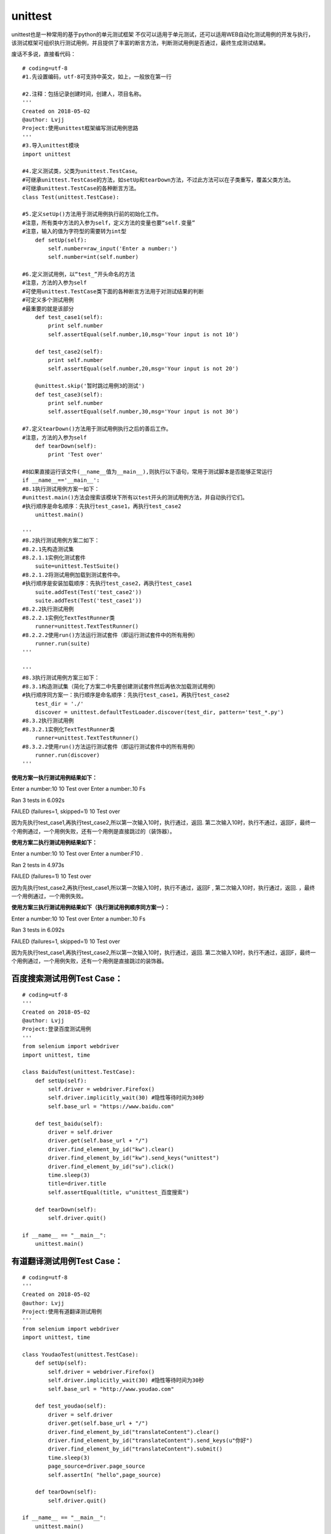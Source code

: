 unittest
===============================================

unittest也是一种常用的基于python的单元测试框架
不仅可以适用于单元测试，还可以适用WEB自动化测试用例的开发与执行，该测试框架可组织执行测试用例，并且提供了丰富的断言方法，判断测试用例是否通过，最终生成测试结果。

废话不多说，直接看代码：

::

    # coding=utf-8
    #1.先设置编码，utf-8可支持中英文，如上，一般放在第一行

    #2.注释：包括记录创建时间，创建人，项目名称。
    '''
    Created on 2018-05-02
    @author: Lvjj
    Project:使用unittest框架编写测试用例思路
    '''
    #3.导入unittest模块
    import unittest

    #4.定义测试类，父类为unittest.TestCase。
    #可继承unittest.TestCase的方法，如setUp和tearDown方法，不过此方法可以在子类重写，覆盖父类方法。
    #可继承unittest.TestCase的各种断言方法。
    class Test(unittest.TestCase): 
        
    #5.定义setUp()方法用于测试用例执行前的初始化工作。
    #注意，所有类中方法的入参为self，定义方法的变量也要“self.变量”
    #注意，输入的值为字符型的需要转为int型
        def setUp(self):
            self.number=raw_input('Enter a number:')
            self.number=int(self.number)

    #6.定义测试用例，以“test_”开头命名的方法
    #注意，方法的入参为self
    #可使用unittest.TestCase类下面的各种断言方法用于对测试结果的判断
    #可定义多个测试用例
    #最重要的就是该部分
        def test_case1(self):
            print self.number
            self.assertEqual(self.number,10,msg='Your input is not 10')
            
        def test_case2(self):
            print self.number
            self.assertEqual(self.number,20,msg='Your input is not 20')

        @unittest.skip('暂时跳过用例3的测试')
        def test_case3(self):
            print self.number
            self.assertEqual(self.number,30,msg='Your input is not 30')

    #7.定义tearDown()方法用于测试用例执行之后的善后工作。
    #注意，方法的入参为self
        def tearDown(self):
            print 'Test over'
            
    #8如果直接运行该文件(__name__值为__main__),则执行以下语句，常用于测试脚本是否能够正常运行
    if __name__=='__main__':
    #8.1执行测试用例方案一如下：
    #unittest.main()方法会搜索该模块下所有以test开头的测试用例方法，并自动执行它们。
    #执行顺序是命名顺序：先执行test_case1，再执行test_case2
        unittest.main()

    '''
    #8.2执行测试用例方案二如下：
    #8.2.1先构造测试集
    #8.2.1.1实例化测试套件
        suite=unittest.TestSuite()
    #8.2.1.2将测试用例加载到测试套件中。
    #执行顺序是安装加载顺序：先执行test_case2，再执行test_case1
        suite.addTest(Test('test_case2'))
        suite.addTest(Test('test_case1'))
    #8.2.2执行测试用例
    #8.2.2.1实例化TextTestRunner类
        runner=unittest.TextTestRunner()
    #8.2.2.2使用run()方法运行测试套件（即运行测试套件中的所有用例）
        runner.run(suite)
    '''
        
    '''
    #8.3执行测试用例方案三如下：
    #8.3.1构造测试集（简化了方案二中先要创建测试套件然后再依次加载测试用例）
    #执行顺序同方案一：执行顺序是命名顺序：先执行test_case1，再执行test_case2
        test_dir = './'
        discover = unittest.defaultTestLoader.discover(test_dir, pattern='test_*.py')
    #8.3.2执行测试用例
    #8.3.2.1实例化TextTestRunner类
        runner=unittest.TextTestRunner()
    #8.3.2.2使用run()方法运行测试套件（即运行测试套件中的所有用例）
        runner.run(discover)   
    '''


**使用方案一执行测试用例结果如下：**

Enter a number:10
10
Test over
Enter a number:.10
Fs

Ran 3 tests in 6.092s

FAILED (failures=1, skipped=1)
10
Test over

因为先执行test_case1,再执行test_case2,所以第一次输入10时，执行通过，返回. 第二次输入10时，执行不通过，返回F，最终一个用例通过，一个用例失败，还有一个用例是直接跳过的（装饰器）。

**使用方案二执行测试用例结果如下：**

Enter a number:10
10
Test over
Enter a number:F10
.

Ran 2 tests in 4.973s

FAILED (failures=1) 
10
Test over

因为先执行test_case2,再执行test_case1,所以第一次输入10时，执行不通过，返回F , 第二次输入10时，执行通过，返回. ，最终一个用例通过，一个用例失败。

**使用方案三执行测试用例结果如下（执行测试用例顺序同方案一）：**

Enter a number:10
10
Test over
Enter a number:.10
Fs

Ran 3 tests in 6.092s

FAILED (failures=1, skipped=1)
10
Test over

因为先执行test_case1,再执行test_case2,所以第一次输入10时，执行通过，返回. 第二次输入10时，执行不通过，返回F，最终一个用例通过，一个用例失败，还有一个用例是直接跳过的装饰器。


百度搜索测试用例Test Case：
~~~~~~~~~~~~~~~~~~~~~~~~~~~~~~~~~~~~~~~

::

        # coding=utf-8
        '''
        Created on 2018-05-02
        @author: Lvjj
        Project:登录百度测试用例
        '''
        from selenium import webdriver
        import unittest, time

        class BaiduTest(unittest.TestCase):
            def setUp(self):
                self.driver = webdriver.Firefox()
                self.driver.implicitly_wait(30) #隐性等待时间为30秒
                self.base_url = "https://www.baidu.com"
            
            def test_baidu(self):
                driver = self.driver
                driver.get(self.base_url + "/")
                driver.find_element_by_id("kw").clear()
                driver.find_element_by_id("kw").send_keys("unittest")
                driver.find_element_by_id("su").click()
                time.sleep(3)
                title=driver.title
                self.assertEqual(title, u"unittest_百度搜索") 

            def tearDown(self):
                self.driver.quit()

        if __name__ == "__main__":
            unittest.main()


有道翻译测试用例Test Case：
~~~~~~~~~~~~~~~~~~~~~~~~~~~~~~~~~~~~~~~~

::

        # coding=utf-8
        '''
        Created on 2018-05-02
        @author: Lvjj
        Project:使用有道翻译测试用例
        '''
        from selenium import webdriver
        import unittest, time

        class YoudaoTest(unittest.TestCase):
            def setUp(self):
                self.driver = webdriver.Firefox()
                self.driver.implicitly_wait(30) #隐性等待时间为30秒
                self.base_url = "http://www.youdao.com"
            
            def test_youdao(self):
                driver = self.driver
                driver.get(self.base_url + "/")
                driver.find_element_by_id("translateContent").clear()
                driver.find_element_by_id("translateContent").send_keys(u"你好")
                driver.find_element_by_id("translateContent").submit()
                time.sleep(3)
                page_source=driver.page_source
                self.assertIn( "hello",page_source) 

            def tearDown(self):
                self.driver.quit()

        if __name__ == "__main__":
            unittest.main()


web测试用例：通过测试套件TestSuite来组装多个测试用例。
~~~~~~~~~~~~~~~~~~~~~~~~~~~~~~~~~~~~~~~~~~~~~~~~~~~~~

::

        # coding=utf-8
        '''
        Created on 2018-05-02
        @author: Lvjj
        Project:编写Web测试用例
        '''
        import unittest
        from test_case import test_baidu
        from test_case import test_youdao

        #构造测试集
        suite = unittest.TestSuite()
        suite.addTest(test_baidu.BaiduTest('test_baidu'))
        suite.addTest(test_youdao.YoudaoTest('test_youdao'))

        if __name__=='__main__':
            #执行测试
            runner = unittest.TextTestRunner()
            runner.run(suite)